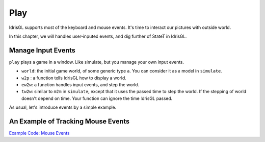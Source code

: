 .. _sect-play:

****
Play
****

IdrisGL supports most of the keyboard and mouse events.
It's time to interact our pictures with outside world.

In this chapter, we will handles user-inputed events,
and dig further of StateT in IdrisGL.

Manage Input Events
===================

``play`` plays a game in a window. Like simulate, but you manage your own input events.

.. code-block:: idris
   :caption: ``play``

   play 
     :  (window  : Display)
     -> (bgColor : Color)
     -> (tpf     : Double)
     -> (world   : a)
     -> (w2p     : a      -> Picture)
     -> (ew2w    : Eve    -> a -> a)
     -> (tw2w    : Double -> a -> a)
     -> IO ()

-  ``world``: the initial game world, of some generic type ``a``.
   You can consider it as a model in ``simulate``.
-  ``w2p`` : a function tells IdrisGL how to display a world.
-  ``ew2w``: a function handles input events, and step the world.
-  ``tw2w``: similar to ``m2m`` in ``simulate``, except that it uses the passed time to step the world.
   If the stepping of world doesn't depend on time. Your function can ignore the time IdrisGL passed.

As usual, let's introduce events by a simple example.

An Example of Tracking Mouse Events
===================================

`Example Code: Mouse Events
<https://github.com/ECburx/Idris2GL/tree/main/samples/play_mouseEvents/>`_
